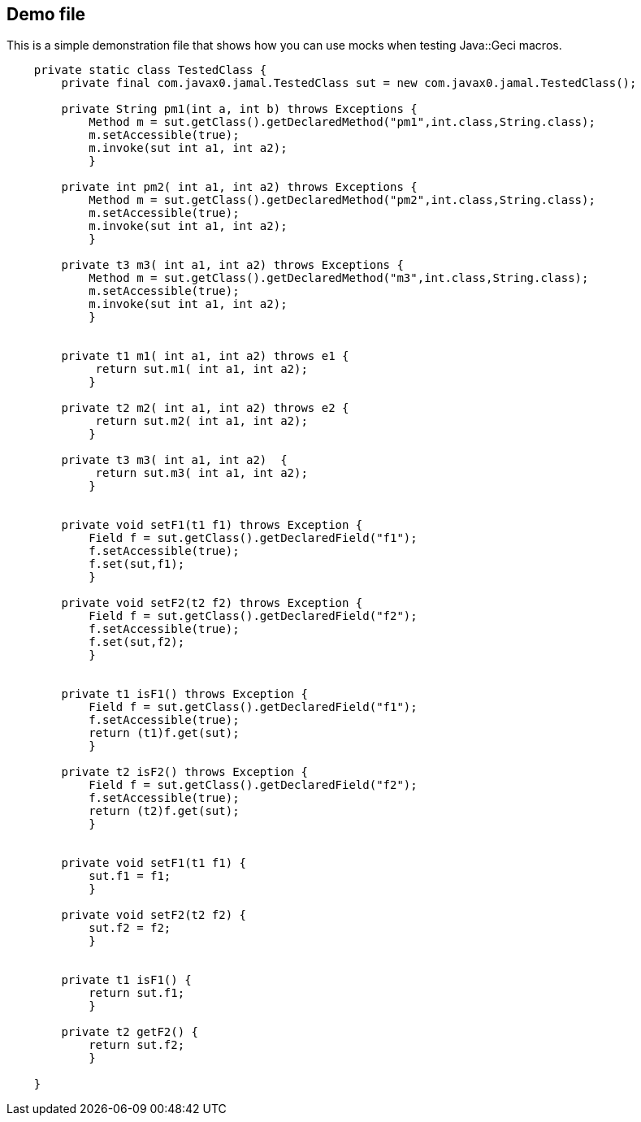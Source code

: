 == Demo file

This is a simple demonstration file that shows how you can use mocks when testing Java::Geci macros.

[source]
----




    private static class TestedClass {
        private final com.javax0.jamal.TestedClass sut = new com.javax0.jamal.TestedClass();
    
        private String pm1(int a, int b) throws Exceptions {
            Method m = sut.getClass().getDeclaredMethod("pm1",int.class,String.class);
            m.setAccessible(true);
            m.invoke(sut int a1, int a2);
            }
    
        private int pm2( int a1, int a2) throws Exceptions {
            Method m = sut.getClass().getDeclaredMethod("pm2",int.class,String.class);
            m.setAccessible(true);
            m.invoke(sut int a1, int a2);
            }
    
        private t3 m3( int a1, int a2) throws Exceptions {
            Method m = sut.getClass().getDeclaredMethod("m3",int.class,String.class);
            m.setAccessible(true);
            m.invoke(sut int a1, int a2);
            }
    
    
        private t1 m1( int a1, int a2) throws e1 {
             return sut.m1( int a1, int a2);
            }
    
        private t2 m2( int a1, int a2) throws e2 {
             return sut.m2( int a1, int a2);
            }
    
        private t3 m3( int a1, int a2)  {
             return sut.m3( int a1, int a2);
            }
    
    
        private void setF1(t1 f1) throws Exception {
            Field f = sut.getClass().getDeclaredField("f1");
            f.setAccessible(true);
            f.set(sut,f1);
            }
    
        private void setF2(t2 f2) throws Exception {
            Field f = sut.getClass().getDeclaredField("f2");
            f.setAccessible(true);
            f.set(sut,f2);
            }
    
    
        private t1 isF1() throws Exception {
            Field f = sut.getClass().getDeclaredField("f1");
            f.setAccessible(true);
            return (t1)f.get(sut);
            }
    
        private t2 isF2() throws Exception {
            Field f = sut.getClass().getDeclaredField("f2");
            f.setAccessible(true);
            return (t2)f.get(sut);
            }
    
    
        private void setF1(t1 f1) {
            sut.f1 = f1;
            }
    
        private void setF2(t2 f2) {
            sut.f2 = f2;
            }
    
    
        private t1 isF1() {
            return sut.f1;
            }
    
        private t2 getF2() {
            return sut.f2;
            }
    
    }
----